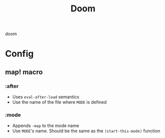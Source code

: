 #+title: Doom

doom

* Config
** map! macro
*** :after
- Uses ~eval-after-load~ semantics
- Use the name of the file where =MODE= is defined
*** :mode
- Appends ~-map~ to the mode name
- Use =MODE='s name. Should be the same as the ~(start-this-mode)~ function

